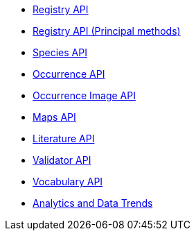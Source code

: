 * xref:v1@openapi::registry.adoc[Registry API]
* xref:v1@openapi::registry-principal-methods.adoc[Registry API (Principal methods)]
* xref:v1@openapi::species.adoc[Species API]
* xref:v1@openapi::occurrence.adoc[Occurrence API]
* xref:openapi::images.adoc[Occurrence Image API]
* xref:v2@openapi::maps.adoc[Maps API]
* xref:v1@openapi::literature.adoc[Literature API]
* xref:v1@openapi::validator.adoc[Validator API]
* xref:v1@openapi::vocabulary.adoc[Vocabulary API]
* xref:openapi::analytics.adoc[Analytics and Data Trends]

